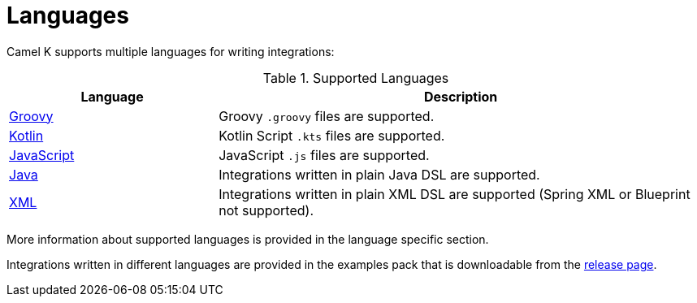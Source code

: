[[languages]]
= Languages

Camel K supports multiple languages for writing integrations:

.Supported Languages
[options="header"]
[cols="30%,70%"]
|=======================
| Language			| Description
| xref:groovy.adoc[Groovy]			| Groovy `.groovy` files are supported.
| xref:kotlin.adoc[Kotlin]			| Kotlin Script `.kts` files are supported.
| xref:javascript.adoc[JavaScript]	| JavaScript `.js` files are supported.
| xref:java.adoc[Java]				| Integrations written in plain Java DSL are supported.
| xref:xml.adoc[XML]					| Integrations written in plain XML DSL are supported (Spring XML or Blueprint not supported).
|=======================

More information about supported languages is provided in the language specific section.

Integrations written in different languages are provided in the examples pack that is downloadable from the https://github.com/apache/camel-k/releases[release page].

